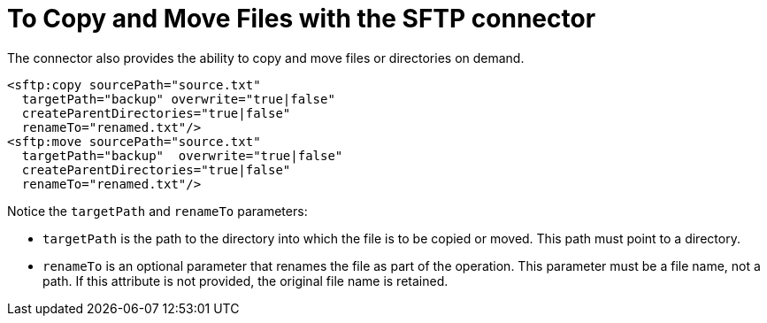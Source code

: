 = To Copy and Move Files with the SFTP connector
:keywords: sftp, connector, copy
:toc:
:toc-title:

The connector also provides the ability to copy and move files or directories on demand.

[source, xml, linenums]
----
<sftp:copy sourcePath="source.txt"
  targetPath="backup" overwrite="true|false"
  createParentDirectories="true|false"
  renameTo="renamed.txt"/>
<sftp:move sourcePath="source.txt"
  targetPath="backup"  overwrite="true|false"
  createParentDirectories="true|false" 
  renameTo="renamed.txt"/>
----

Notice the `targetPath` and `renameTo` parameters:

* `targetPath` is the path to the directory into which the file is to be copied or moved. This path must point to a directory.

* `renameTo` is an optional parameter that renames the file as part of the operation. This parameter must be a file name, not a path. If this attribute is not provided, the original file name is retained.

